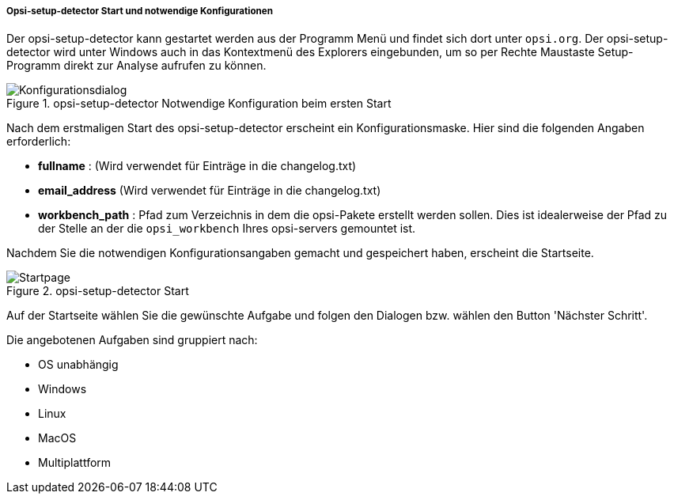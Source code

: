 ﻿[[opsi-setup-detector-use-start]]
===== Opsi-setup-detector Start und notwendige Konfigurationen

Der opsi-setup-detector kann gestartet werden aus der Programm Menü und findet sich dort unter `opsi.org`. Der opsi-setup-detector wird unter Windows auch in das Kontextmenü des Explorers eingebunden, um so per Rechte Maustaste Setup-Programm direkt zur Analyse aufrufen zu können.

.opsi-setup-detector Notwendige Konfiguration beim ersten Start
image::osd_config_dlg_de.png["Konfigurationsdialog", pdfwidth=40%]

Nach dem erstmaligen Start des opsi-setup-detector erscheint ein Konfigurationsmaske.
Hier sind die folgenden Angaben erforderlich:

* *fullname* :  (Wird verwendet für Einträge in die changelog.txt)

* *email_address* (Wird verwendet für Einträge in die changelog.txt)

* *workbench_path* : Pfad zum Verzeichnis in dem die opsi-Pakete erstellt werden sollen.
Dies ist idealerweise der Pfad zu der Stelle an der die `opsi_workbench` Ihres opsi-servers gemountet ist.

Nachdem Sie die notwendigen Konfigurationsangaben gemacht und gespeichert haben,
erscheint die Startseite.

.opsi-setup-detector Start
image::osd_page_start_de.png["Startpage", pdfwidth=90%]

Auf der Startseite wählen Sie die gewünschte Aufgabe und folgen den Dialogen bzw. wählen den Button 'Nächster Schritt'.

Die angebotenen Aufgaben sind gruppiert nach:

* OS unabhängig

* Windows

* Linux

* MacOS

* Multiplattform
